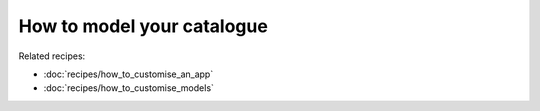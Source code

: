 ===========================
How to model your catalogue
===========================



Related recipes:

* :doc:`recipes/how_to_customise_an_app`
* :doc:`recipes/how_to_customise_models`

